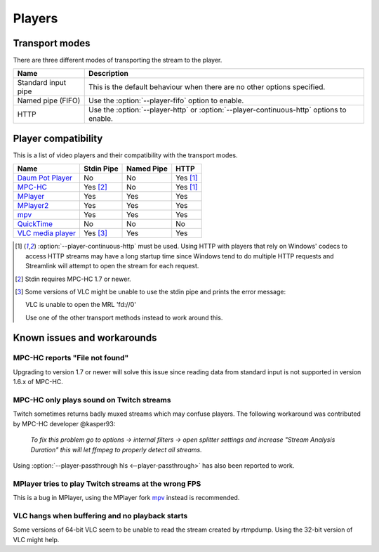 .. _players:


Players
=======

Transport modes
---------------

There are three different modes of transporting the stream to the player.

====================== =========================================================
Name                   Description
====================== =========================================================
Standard input pipe    This is the default behaviour when there are no other
                       options specified.
Named pipe (FIFO)      Use the :option:`--player-fifo` option to enable.
HTTP                   Use the :option:`--player-http` or
                       :option:`--player-continuous-http` options to enable.
====================== =========================================================


Player compatibility
--------------------

This is a list of video players and their compatibility with the transport
modes.

===================================================== ========== ========== ====
Name                                                  Stdin Pipe Named Pipe HTTP
===================================================== ========== ========== ====
`Daum Pot Player <http://potplayer.daum.net>`_        No         No         Yes [1]_
`MPC-HC <http://mpc-hc.org/>`_                        Yes [2]_   No         Yes [1]_
`MPlayer <http://mplayerhq.hu>`_                      Yes        Yes        Yes
`MPlayer2 <http://mplayer2.org>`_                     Yes        Yes        Yes
`mpv <http://mpv.io>`_                                Yes        Yes        Yes
`QuickTime <http://apple.com/quicktime>`_             No         No         No
`VLC media player <http://videolan.org>`_             Yes [3]_   Yes        Yes
===================================================== ========== ========== ====

.. [1] :option:`--player-continuous-http` must be used.
       Using HTTP with players that rely on Windows' codecs to access HTTP
       streams may have a long startup time since Windows tend to do multiple
       HTTP requests and Streamlink will attempt to open the stream for each
       request.
.. [2] Stdin requires MPC-HC 1.7 or newer.

.. [3] Some versions of VLC might be unable to use the stdin pipe and
       prints the error message::

       VLC is unable to open the MRL 'fd://0'

       Use one of the other transport methods instead to work around this.


Known issues and workarounds
----------------------------

MPC-HC reports "File not found"
^^^^^^^^^^^^^^^^^^^^^^^^^^^^^^^
Upgrading to version 1.7 or newer will solve this issue since reading data
from standard input is not supported in version 1.6.x of MPC-HC.

MPC-HC only plays sound on Twitch streams
^^^^^^^^^^^^^^^^^^^^^^^^^^^^^^^^^^^^^^^^^
Twitch sometimes returns badly muxed streams which may confuse players. The
following workaround was contributed by MPC-HC developer @kasper93:

    *To fix this problem go to options -> internal filters -> open splitter
    settings and increase "Stream Analysis Duration" this will let ffmpeg to
    properly detect all streams.*

Using :option:`--player-passthrough hls <--player-passthrough>` has also been
reported to work.

MPlayer tries to play Twitch streams at the wrong FPS
^^^^^^^^^^^^^^^^^^^^^^^^^^^^^^^^^^^^^^^^^^^^^^^^^^^^^
This is a bug in MPlayer, using the MPlayer fork `mpv <http://mpv.io>`_ instead
is recommended.

VLC hangs when buffering and no playback starts
^^^^^^^^^^^^^^^^^^^^^^^^^^^^^^^^^^^^^^^^^^^^^^^
Some versions of 64-bit VLC seem to be unable to read the stream created by
rtmpdump. Using the 32-bit version of VLC might help.
